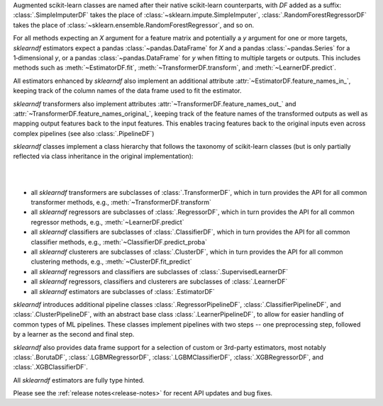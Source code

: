 Augmented scikit-learn classes are named after their native scikit-learn counterparts,
with `DF` added as a suffix:
:class:`.SimpleImputerDF` takes the place of :class:`~sklearn.impute.SimpleImputer`,
:class:`.RandomForestRegressorDF` takes the place of
:class:`~sklearn.ensemble.RandomForestRegressor`, and so on.

For all methods expecting an `X` argument for a feature matrix and potentially a
`y` argument for one or more targets, `sklearndf` estimators expect a pandas
:class:`~pandas.DataFrame` for `X` and a pandas :class:`~pandas.Series` for a
1‑dimensional `y`, or a pandas :class:`~pandas.DataFrame` for `y` when fitting to
multiple targets or outputs.
This includes methods such as :meth:`~EstimatorDF.fit`,
:meth:`~TransformerDF.transform`, and :meth:`~LearnerDF.predict`.

All estimators enhanced by `sklearndf` also implement an additional attribute
:attr:`~EstimatorDF.feature_names_in_`, keeping track of the column names of the data
frame used to fit the estimator.

`sklearndf` transformers also implement attributes
:attr:`~TransformerDF.feature_names_out_` and
:attr:`~TransformerDF.feature_names_original_`, keeping track of the feature names of
the transformed outputs as well as mapping output features back to the input features.
This enables tracing features back to the original inputs even across complex
pipelines (see also :class:`.PipelineDF`)

`sklearndf` classes implement a class hierarchy that follows the taxonomy of
scikit-learn classes (but is only partially reflected via class inheritance in the
original implementation):

|

.. image:: /_images/sklearndf-class-hierarchy.svg
  :alt: sklearndf class hierarchy
  :align: center

|

- all `sklearndf` transformers are subclasses of :class:`.TransformerDF`, which in turn
  provides the API for all common transformer methods, e.g.,
  :meth:`~TransformerDF.transform`

- all `sklearndf` regressors are subclasses of :class:`.RegressorDF`, which
  in turn provides the API for all common regressor methods, e.g.,
  :meth:`~LearnerDF.predict`

- all `sklearndf` classifiers are subclasses of :class:`.ClassifierDF`, which
  in turn provides the API for all common classifier methods, e.g.,
  :meth:`~ClassifierDF.predict_proba`

- all `sklearndf` clusterers are subclasses of :class:`.ClusterDF`, which
  in turn provides the API for all common clustering methods, e.g.,
  :meth:`~ClusterDF.fit_predict`

- all `sklearndf` regressors and classifiers are subclasses of
  :class:`.SupervisedLearnerDF`

- all `sklearndf` regressors, classifiers and clusterers are subclasses of
  :class:`.LearnerDF`

- all `sklearndf` estimators are subclasses of :class:`.EstimatorDF`

`sklearndf` introduces additional pipeline classes :class:`.RegressorPipelineDF`,
:class:`.ClassifierPipelineDF`, and :class:`.ClusterPipelineDF`, with an abstract base
class :class:`.LearnerPipelineDF`, to allow for easier handling of common types of ML
pipelines.
These classes implement pipelines with two steps -- one preprocessing step, followed by
a learner as the second and final step.

`sklearndf` also provides data frame support for a selection of custom or 3rd-party
estimators, most notably :class:`.BorutaDF`, :class:`.LGBMRegressorDF`,
:class:`.LGBMClassifierDF`, :class:`.XGBRegressorDF`, and :class:`.XGBClassifierDF`.

All `sklearndf` estimators are fully type hinted.

Please see the :ref:`release notes<release-notes>` for recent API updates and bug fixes.
